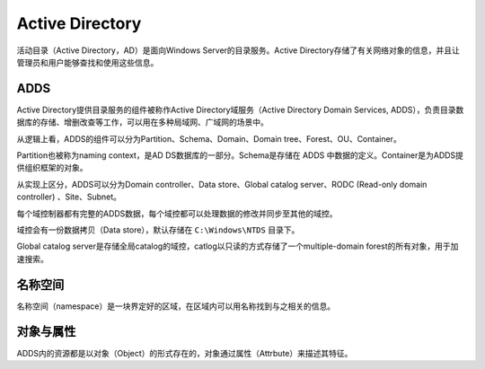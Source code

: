 Active Directory
========================================
活动目录（Active Directory，AD）是面向Windows Server的目录服务。Active Directory存储了有关网络对象的信息，并且让管理员和用户能够查找和使用这些信息。

ADDS
----------------------------------------
Active Directory提供目录服务的组件被称作Active Directory域服务（Active Directory Domain Services, ADDS），负责目录数据库的存储、增删改查等工作，可以用在多种局域网、广域网的场景中。

从逻辑上看，ADDS的组件可以分为Partition、Schema、Domain、Domain tree、Forest、OU、Container。

Partition也被称为naming context，是AD DS数据库的一部分。Schema是存储在 ADDS 中数据的定义。Container是为ADDS提供组织框架的对象。

从实现上区分，ADDS可以分为Domain controller、Data store、Global catalog server、RODC (Read-only domain controller) 、Site、Subnet。

每个域控制器都有完整的ADDS数据，每个域控都可以处理数据的修改并同步至其他的域控。

域控会有一份数据拷贝（Data store），默认存储在 ``C:\Windows\NTDS`` 目录下。

Global catalog server是存储全局catalog的域控，catlog以只读的方式存储了一个multiple-domain forest的所有对象，用于加速搜索。

名称空间
----------------------------------------
名称空间（namespace）是一块界定好的区域，在区域内可以用名称找到与之相关的信息。

对象与属性
----------------------------------------
ADDS内的资源都是以对象（Object）的形式存在的，对象通过属性（Attrbute）来描述其特征。
